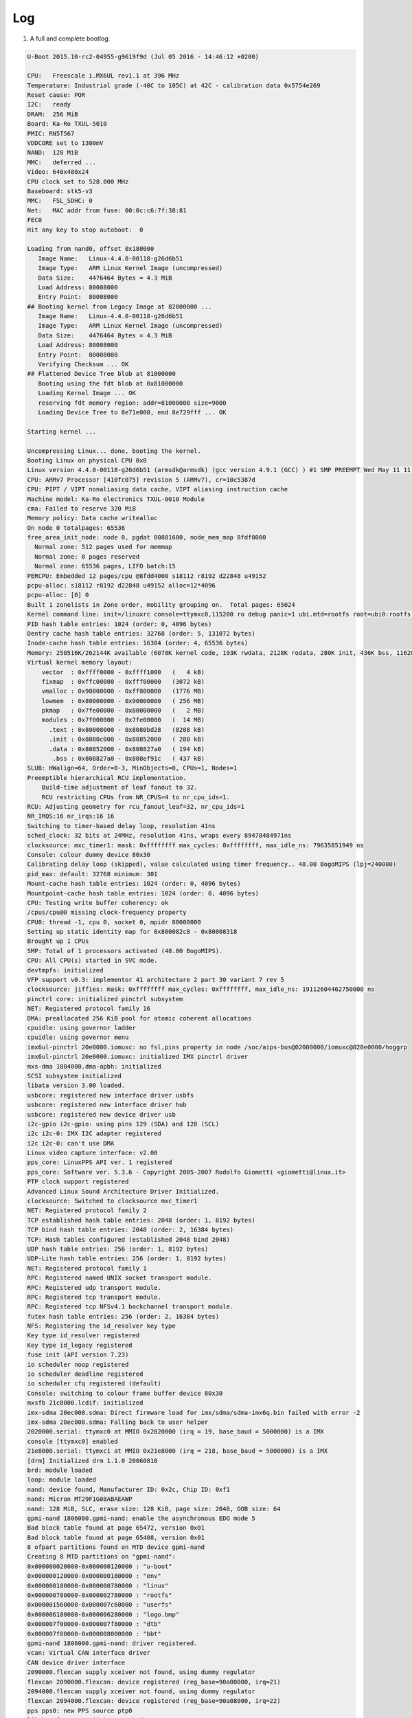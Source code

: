 .. role:: raw-html-m2r(raw)
   :format: html


Log
===


#. A full and complete bootlog:

.. code-block:: console

   U-Boot 2015.10-rc2-04955-g9619f9d (Jul 05 2016 - 14:46:12 +0200)

   CPU:   Freescale i.MX6UL rev1.1 at 396 MHz
   Temperature: Industrial grade (-40C to 105C) at 42C - calibration data 0x5754e269
   Reset cause: POR
   I2C:   ready
   DRAM:  256 MiB
   Board: Ka-Ro TXUL-5010
   PMIC: RN5T567
   VDDCORE set to 1300mV
   NAND:  128 MiB
   MMC:   deferred ...
   Video: 640x480x24
   CPU clock set to 528.000 MHz
   Baseboard: stk5-v3
   MMC:   FSL_SDHC: 0
   Net:   MAC addr from fuse: 00:0c:c6:7f:38:81
   FEC0
   Hit any key to stop autoboot:  0

   Loading from nand0, offset 0x180000
      Image Name:   Linux-4.4.0-00118-g26d6b51
      Image Type:   ARM Linux Kernel Image (uncompressed)
      Data Size:    4476464 Bytes = 4.3 MiB
      Load Address: 80008000
      Entry Point:  80008000
   ## Booting kernel from Legacy Image at 82000000 ...
      Image Name:   Linux-4.4.0-00118-g26d6b51
      Image Type:   ARM Linux Kernel Image (uncompressed)
      Data Size:    4476464 Bytes = 4.3 MiB
      Load Address: 80008000
      Entry Point:  80008000
      Verifying Checksum ... OK
   ## Flattened Device Tree blob at 81000000
      Booting using the fdt blob at 0x81000000
      Loading Kernel Image ... OK
      reserving fdt memory region: addr=81000000 size=9000
      Loading Device Tree to 8e71e000, end 8e729fff ... OK

   Starting kernel ...

   Uncompressing Linux... done, booting the kernel.
   Booting Linux on physical CPU 0x0
   Linux version 4.4.0-00118-g26d6b51 (armsdk@armsdk) (gcc version 4.9.1 (GCC) ) #1 SMP PREEMPT Wed May 11 11:42:41 CEST 2016
   CPU: ARMv7 Processor [410fc075] revision 5 (ARMv7), cr=10c5387d
   CPU: PIPT / VIPT nonaliasing data cache, VIPT aliasing instruction cache
   Machine model: Ka-Ro electronics TXUL-0010 Module
   cma: Failed to reserve 320 MiB
   Memory policy: Data cache writealloc
   On node 0 totalpages: 65536
   free_area_init_node: node 0, pgdat 80881600, node_mem_map 8fdf8000
     Normal zone: 512 pages used for memmap
     Normal zone: 0 pages reserved
     Normal zone: 65536 pages, LIFO batch:15
   PERCPU: Embedded 12 pages/cpu @8fdd4000 s18112 r8192 d22848 u49152
   pcpu-alloc: s18112 r8192 d22848 u49152 alloc=12*4096
   pcpu-alloc: [0] 0
   Built 1 zonelists in Zone order, mobility grouping on.  Total pages: 65024
   Kernel command line: init=/linuxrc console=ttymxc0,115200 ro debug panic=1 ubi.mtd=rootfs root=ubi0:rootfs rootfstype=ubifs
   PID hash table entries: 1024 (order: 0, 4096 bytes)
   Dentry cache hash table entries: 32768 (order: 5, 131072 bytes)
   Inode-cache hash table entries: 16384 (order: 4, 65536 bytes)
   Memory: 250516K/262144K available (6078K kernel code, 193K rwdata, 2128K rodata, 280K init, 436K bss, 11628K reserved, 0K cma-reserved, 0K highmem)
   Virtual kernel memory layout:
       vector  : 0xffff0000 - 0xffff1000   (   4 kB)
       fixmap  : 0xffc00000 - 0xfff00000   (3072 kB)
       vmalloc : 0x90800000 - 0xff800000   (1776 MB)
       lowmem  : 0x80000000 - 0x90000000   ( 256 MB)
       pkmap   : 0x7fe00000 - 0x80000000   (   2 MB)
       modules : 0x7f000000 - 0x7fe00000   (  14 MB)
         .text : 0x80008000 - 0x8080bd28   (8208 kB)
         .init : 0x8080c000 - 0x80852000   ( 280 kB)
         .data : 0x80852000 - 0x808827a0   ( 194 kB)
          .bss : 0x808827a0 - 0x808ef91c   ( 437 kB)
   SLUB: HWalign=64, Order=0-3, MinObjects=0, CPUs=1, Nodes=1
   Preemptible hierarchical RCU implementation.
       Build-time adjustment of leaf fanout to 32.
       RCU restricting CPUs from NR_CPUS=4 to nr_cpu_ids=1.
   RCU: Adjusting geometry for rcu_fanout_leaf=32, nr_cpu_ids=1
   NR_IRQS:16 nr_irqs:16 16
   Switching to timer-based delay loop, resolution 41ns
   sched_clock: 32 bits at 24MHz, resolution 41ns, wraps every 89478484971ns
   clocksource: mxc_timer1: mask: 0xffffffff max_cycles: 0xffffffff, max_idle_ns: 79635851949 ns
   Console: colour dummy device 80x30
   Calibrating delay loop (skipped), value calculated using timer frequency.. 48.00 BogoMIPS (lpj=240000)
   pid_max: default: 32768 minimum: 301
   Mount-cache hash table entries: 1024 (order: 0, 4096 bytes)
   Mountpoint-cache hash table entries: 1024 (order: 0, 4096 bytes)
   CPU: Testing write buffer coherency: ok
   /cpus/cpu@0 missing clock-frequency property
   CPU0: thread -1, cpu 0, socket 0, mpidr 80000000
   Setting up static identity map for 0x800082c0 - 0x80008318
   Brought up 1 CPUs
   SMP: Total of 1 processors activated (48.00 BogoMIPS).
   CPU: All CPU(s) started in SVC mode.
   devtmpfs: initialized
   VFP support v0.3: implementor 41 architecture 2 part 30 variant 7 rev 5
   clocksource: jiffies: mask: 0xffffffff max_cycles: 0xffffffff, max_idle_ns: 19112604462750000 ns
   pinctrl core: initialized pinctrl subsystem
   NET: Registered protocol family 16
   DMA: preallocated 256 KiB pool for atomic coherent allocations
   cpuidle: using governor ladder
   cpuidle: using governor menu
   imx6ul-pinctrl 20e0000.iomuxc: no fsl,pins property in node /soc/aips-bus@02000000/iomuxc@020e0000/hoggrp
   imx6ul-pinctrl 20e0000.iomuxc: initialized IMX pinctrl driver
   mxs-dma 1804000.dma-apbh: initialized
   SCSI subsystem initialized
   libata version 3.00 loaded.
   usbcore: registered new interface driver usbfs
   usbcore: registered new interface driver hub
   usbcore: registered new device driver usb
   i2c-gpio i2c-gpio: using pins 129 (SDA) and 128 (SCL)
   i2c i2c-0: IMX I2C adapter registered
   i2c i2c-0: can't use DMA
   Linux video capture interface: v2.00
   pps_core: LinuxPPS API ver. 1 registered
   pps_core: Software ver. 5.3.6 - Copyright 2005-2007 Rodolfo Giometti <giometti@linux.it>
   PTP clock support registered
   Advanced Linux Sound Architecture Driver Initialized.
   clocksource: Switched to clocksource mxc_timer1
   NET: Registered protocol family 2
   TCP established hash table entries: 2048 (order: 1, 8192 bytes)
   TCP bind hash table entries: 2048 (order: 2, 16384 bytes)
   TCP: Hash tables configured (established 2048 bind 2048)
   UDP hash table entries: 256 (order: 1, 8192 bytes)
   UDP-Lite hash table entries: 256 (order: 1, 8192 bytes)
   NET: Registered protocol family 1
   RPC: Registered named UNIX socket transport module.
   RPC: Registered udp transport module.
   RPC: Registered tcp transport module.
   RPC: Registered tcp NFSv4.1 backchannel transport module.
   futex hash table entries: 256 (order: 2, 16384 bytes)
   NFS: Registering the id_resolver key type
   Key type id_resolver registered
   Key type id_legacy registered
   fuse init (API version 7.23)
   io scheduler noop registered
   io scheduler deadline registered
   io scheduler cfq registered (default)
   Console: switching to colour frame buffer device 80x30
   mxsfb 21c8000.lcdif: initialized
   imx-sdma 20ec000.sdma: Direct firmware load for imx/sdma/sdma-imx6q.bin failed with error -2
   imx-sdma 20ec000.sdma: Falling back to user helper
   2020000.serial: ttymxc0 at MMIO 0x2020000 (irq = 19, base_baud = 5000000) is a IMX
   console [ttymxc0] enabled
   21e8000.serial: ttymxc1 at MMIO 0x21e8000 (irq = 218, base_baud = 5000000) is a IMX
   [drm] Initialized drm 1.1.0 20060810
   brd: module loaded
   loop: module loaded
   nand: device found, Manufacturer ID: 0x2c, Chip ID: 0xf1
   nand: Micron MT29F1G08ABAEAWP
   nand: 128 MiB, SLC, erase size: 128 KiB, page size: 2048, OOB size: 64
   gpmi-nand 1806000.gpmi-nand: enable the asynchronous EDO mode 5
   Bad block table found at page 65472, version 0x01
   Bad block table found at page 65408, version 0x01
   8 ofpart partitions found on MTD device gpmi-nand
   Creating 8 MTD partitions on "gpmi-nand":
   0x000000020000-0x000000120000 : "u-boot"
   0x000000120000-0x000000180000 : "env"
   0x000000180000-0x000000780000 : "linux"
   0x000000780000-0x000002780000 : "rootfs"
   0x000001560000-0x000007c60000 : "userfs"
   0x000006180000-0x000006280000 : "logo.bmp"
   0x000007f00000-0x000007f80000 : "dtb"
   0x000007f80000-0x000008000000 : "bbt"
   gpmi-nand 1806000.gpmi-nand: driver registered.
   vcan: Virtual CAN interface driver
   CAN device driver interface
   2090000.flexcan supply xceiver not found, using dummy regulator
   flexcan 2090000.flexcan: device registered (reg_base=90a00000, irq=21)
   2094000.flexcan supply xceiver not found, using dummy regulator
   flexcan 2094000.flexcan: device registered (reg_base=90a08000, irq=22)
   pps pps0: new PPS source ptp0
   libphy: fec_enet_mii_bus: probed
   fec 2188000.ethernet eth0: registered PHC device 0
   ehci_hcd: USB 2.0 'Enhanced' Host Controller (EHCI) Driver
   usbcore: registered new interface driver usb-storage
   usbcore: registered new interface driver ums-datafab
   usbcore: registered new interface driver ums-realtek
   usbcore: registered new interface driver ums-sddr09
   usbcore: registered new interface driver ums-sddr55
   ci_hdrc ci_hdrc.1: EHCI Host Controller
   ci_hdrc ci_hdrc.1: new USB bus registered, assigned bus number 1
   ci_hdrc ci_hdrc.1: USB 2.0 started, EHCI 1.00
   usb usb1: New USB device found, idVendor=1d6b, idProduct=0002
   usb usb1: New USB device strings: Mfr=3, Product=2, SerialNumber=1
   usb usb1: Product: EHCI Host Controller
   usb usb1: Manufacturer: Linux 4.4.0-00118-g26d6b51 ehci_hcd
   usb usb1: SerialNumber: ci_hdrc.1
   hub 1-0:1.0: USB hub found
   hub 1-0:1.0: 1 port detected
   input: 20b8000.kpp as /devices/platform/soc/2000000.aips-bus/20b8000.kpp/input/input0
   edt_ft5x06 0-0038: touchscreen probe failed
   usbcore: registered new interface driver usbtouchscreen
   snvs_rtc 20cc000.snvs:snvs-rtc-lp: rtc core: registered 20cc000.snvs:snvs-r as rtc0
   i2c /dev entries driver
   imx2-wdt 20bc000.wdog: timeout 60 sec (nowayout=0)
   sdhci: Secure Digital Host Controller Interface driver
   sdhci: Copyright(c) Pierre Ossman
   sdhci-pltfm: SDHCI platform and OF driver helper
   /soc/aips-bus@02100000/usdhc@02190000: voltage-ranges unspecified
   sdhci-esdhc-imx 2190000.usdhc: Got CD GPIO
   sdhci-esdhc-imx 2190000.usdhc: No vmmc regulator found
   sdhci-esdhc-imx 2190000.usdhc: No vqmmc regulator found
   mmc0: SDHCI controller on 2190000.usdhc [2190000.usdhc] using ADMA
   usbcore: registered new interface driver usbhid
   usbhid: USB HID core driver
   sgtl5000 0-000a: sgtl5000 revision 0x11
   NET: Registered protocol family 17
   can: controller area network core (rev 20120528 abi 9)
   NET: Registered protocol family 29
   can: raw protocol (rev 20120528)
   can: broadcast manager protocol (rev 20120528 t)
   lib80211: common routines for IEEE802.11 drivers
   lib80211_crypt: registered algorithm 'NULL'
   lib80211_crypt: registered algorithm 'WEP'
   lib80211_crypt: registered algorithm 'CCMP'
   lib80211_crypt: registered algorithm 'TKIP'
   Key type dns_resolver registered
   cpu cpu0: dev_pm_opp_get_opp_count: device OPP not found (-19)
   Registering SWP/SWPB emulation handler
   sgtl5000 0-000a: Using internal LDO instead of VDDD
   asoc-simple-card sound: sgtl5000 <-> 202c000.sai mapping ok
   ubi0: default fastmap pool size: 10
   ubi0: default fastmap WL pool size: 5
   ubi0: attaching mtd3
   ubi0: scanning is finished
   ubi0: attached mtd3 (name "rootfs", size 32 MiB)
   ubi0: PEB size: 131072 bytes (128 KiB), LEB size: 126976 bytes
   ubi0: min./max. I/O unit sizes: 2048/2048, sub-page size 2048
   ubi0: VID header offset: 2048 (aligned 2048), data offset: 4096
   ubi0: good PEBs: 256, bad PEBs: 0, corrupted PEBs: 0
   ubi0: user volume: 1, internal volumes: 1, max. volumes count: 128
   ubi0: max/mean erase counter: 2/1, WL threshold: 4096, image sequence number: 3389832359
   ubi0: available PEBs: 0, total reserved PEBs: 256, PEBs reserved for bad PEB handling: 20
   ubi0: background thread "ubi_bgt0d" started, PID 112
   snvs_rtc 20cc000.snvs:snvs-rtc-lp: setting system clock to 1970-01-01 00:10:33 UTC (633)
   vdd3p0: disabling
   ALSA device list:
     #0: imx6ul-tx6ul-sgtl5000-audio
   UBIFS (ubi0:0): UBIFS: mounted UBI device 0, volume 0, name "rootfs", R/O mode
   UBIFS (ubi0:0): LEB size: 126976 bytes (124 KiB), min./max. I/O unit sizes: 2048 bytes/2048 bytes
   UBIFS (ubi0:0): FS size: 27934720 bytes (26 MiB, 220 LEBs), journal size 1396736 bytes (1 MiB, 11 LEBs)
   UBIFS (ubi0:0): reserved for root: 1319425 bytes (1288 KiB)
   UBIFS (ubi0:0): media format: w4/r0 (latest is w4/r0), UUID AE415342-EBDD-4668-BF5D-C4F91AAAC3F7, small LPT model
   VFS: Mounted root (ubifs filesystem) readonly on device 0:13.
   devtmpfs: mounted
   Freeing unused kernel memory: 280K (8080c000 - 80852000)
   Executing /sbin/init
   random: nonblocking pool is initialized
   INIT: version 2.88 booting
   Activating swap...done.
   Initializing /var... Done.
   Setting the system clock.
   Loading kernel modules...done.
   Activating lvm and md swap...done.
   Checking file systems...imx-sdma 20ec000.sdma: loaded firmware 3.1
   fsck from util-linux-ng 2.16
   done.
   Mounting local filesystems...done.
   Activating swapfile swap...done.
   Cleaning up temporary files....
   Cleaning up temporary files....
   Setting the system clock.
   UBIFS (ubi0:0): background thread "ubifs_bgt0_0" started, PID 459
   UBIFS (ubi0:0): background thread "ubifs_bgt0_0" stops
   INIT: Entering runlevel: 2
   Starting internet superserver: inetd done.
   Configuring network interfaces: fec 2188000.ethernet eth0: Freescale FEC PHY driver [SMSC LAN8710/LAN8720] (mii_bus:phy_addr=2188000.ethernet:00, irq=166)
   err, eth0: timed out
   err, eth0: lease information file `/var/lib/dhcpcd/dhcpcd-eth0.info' does not exist
   warn, eth0: using IPV4LL address 169.254.107.78
   done.
   Starting telnetd...
   Setting sysfs variables....

   GNU/Linux 4.4.0-00118-g26d6b51 on triton1(armv7l) /dev/ttymxc0:
   All your base are belong to us
   triton1 login: root
   Password:
   You are logged in on the Triton Starterkit System
   root@triton1:~#

----

Footnotes & Appendix
--------------------

----

`Ka-Ro electronics GmbH <http://www.karo-electronics.de>`_\ :raw-html-m2r:`<br>`
Contact support: support@karo-electronics.de
